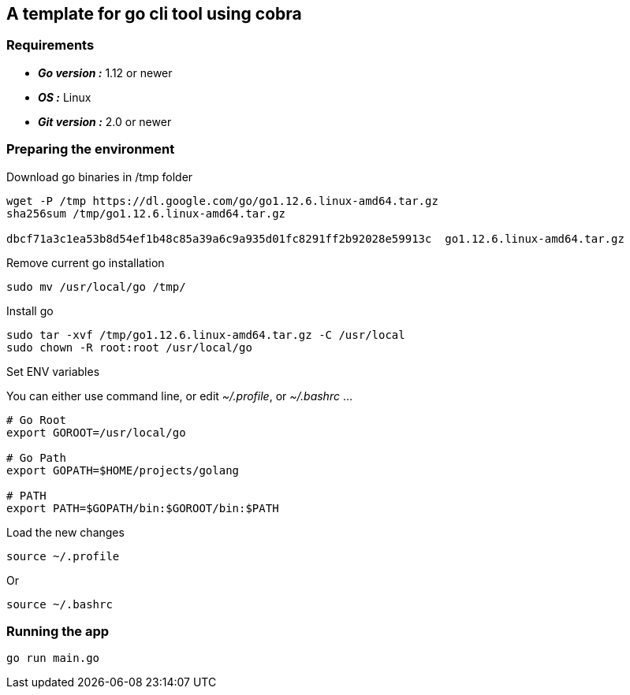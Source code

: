 == *A template for go cli tool using cobra*

=== Requirements
- *_Go version :_* 1.12 or newer
- *_OS :_* Linux
- *_Git version :_* 2.0 or newer

=== Preparing the environment
Download go binaries in /tmp folder
[source,shell]
----
wget -P /tmp https://dl.google.com/go/go1.12.6.linux-amd64.tar.gz
sha256sum /tmp/go1.12.6.linux-amd64.tar.gz

dbcf71a3c1ea53b8d54ef1b48c85a39a6c9a935d01fc8291ff2b92028e59913c  go1.12.6.linux-amd64.tar.gz
----
Remove current go installation
[source,shell]
----
sudo mv /usr/local/go /tmp/
----
Install go
[source,shell]
----
sudo tar -xvf /tmp/go1.12.6.linux-amd64.tar.gz -C /usr/local
sudo chown -R root:root /usr/local/go
----
Set ENV variables

You can either use command line, or edit _~/.profile_, or _~/.bashrc_ ...
[source,shell]
----
# Go Root
export GOROOT=/usr/local/go

# Go Path
export GOPATH=$HOME/projects/golang

# PATH
export PATH=$GOPATH/bin:$GOROOT/bin:$PATH
----
Load the new changes
[source,shell]
----
source ~/.profile
----
Or
[source,shell]
----
source ~/.bashrc
----

=== Running the app

[source,go]
----
go run main.go
----


